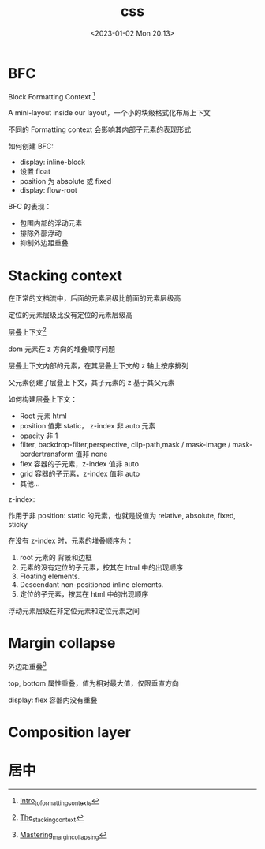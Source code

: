 #+TITLE: css
#+DATE:<2023-01-02 Mon 20:13>
#+FILETAGS: css

* BFC

Block Formatting Context [fn:1]

A mini-layout inside our layout，一个小的块级格式化布局上下文

不同的 Formatting context 会影响其内部子元素的表现形式

如何创建 BFC:

- display: inline-block
- 设置 float
- position 为 absolute 或 fixed
- display: flow-root

BFC 的表现：

- 包围内部的浮动元素
- 排除外部浮动
- 抑制外边距重叠

* Stacking context

在正常的文档流中，后面的元素层级比前面的元素层级高

定位的元素层级比没有定位的元素层级高

层叠上下文[fn:3]

dom 元素在 z 方向的堆叠顺序问题

层叠上下文内部的元素，在其层叠上下文的 z 轴上按序排列

父元素创建了层叠上下文，其子元素的 z 基于其父元素

如何构建层叠上下文：

- Root 元素 html
- position 值非 static， z-index 非 auto 元素
- opacity 非 1
- filter, backdrop-filter,perspective, clip-path,mask / mask-image / mask-bordertransform 值非 none
- flex 容器的子元素，z-index 值非 auto
- grid 容器的子元素，z-index 值非 auto
- 其他...

z-index:

作用于非 position: static 的元素，也就是说值为 relative, absolute, fixed, sticky

在没有 z-index 时，元素的堆叠顺序为：

1. root 元素的 背景和边框
2. 元素的没有定位的子元素，按其在 html 中的出现顺序
3. Floating elements.
4. Descendant non-positioned inline elements.
5. 定位的子元素，按其在 html 中的出现顺序

浮动元素层级在非定位元素和定位元素之间

* Margin collapse

外边距重叠[fn:2]

top, bottom 属性重叠，值为相对最大值，仅限垂直方向

display: flex 容器内没有重叠

* Composition layer

* 居中

[fn:1] [[https://developer.mozilla.org/en-US/docs/Web/CSS/CSS_Flow_Layout/Intro_to_formatting_contexts][Intro_to_formatting_contexts]]
[fn:2] [[https://developer.mozilla.org/en-US/docs/Web/CSS/CSS_Box_Model/Mastering_margin_collapsing][Mastering_margin_collapsing]]
[fn:3] [[https://developer.mozilla.org/en-US/docs/Web/CSS/CSS_Positioning/Understanding_z_index/The_stacking_context][The_stacking_context]]
